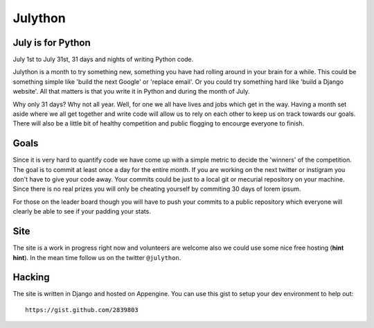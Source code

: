 Julython
========

July is for Python
------------------

July 1st to July 31st, 31 days and nights of writing Python code. 

Julython is a month to try something new, something you have had
rolling around in your brain for a while. This could be something
simple like 'build the next Google' or 'replace email'. Or you 
could try something hard like 'build a Django website'. All that
matters is that you write it in Python and during the month of
July. 

Why only 31 days? Why not all year. Well, for one we all have lives
and jobs which get in the way. Having a month set aside where we 
all get together and write code will allow us to rely on each other
to keep us on track towards our goals. There will also be a little
bit of healthy competition and public flogging to encourge everyone
to finish.

Goals
-----

Since it is very hard to quantify code we have come up with a 
simple metric to decide the 'winners' of the competition. The goal
is to commit at least once a day for the entire month. If you are 
working on the next twitter or instigram you don't have to give your
code away. Your commits could be just to a local git or mecurial
repository on your machine. Since there is no real prizes you will
only be cheating yourself by commiting 30 days of lorem ipsum.

For those on the leader board though you will have to push your
commits to a public repository which everyone will clearly be able
to see if your padding your stats.

Site
----

The site is a work in progress right now and volunteers are welcome
also we could use some nice free hosting (**hint hint**). In the
mean time follow us on the twitter ``@julython``.


Hacking
-------

The site is written in Django and hosted on Appengine. You can use this
gist to setup your dev environment to help out::

    https://gist.github.com/2839803


